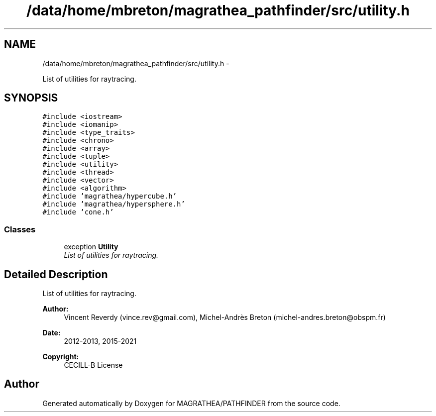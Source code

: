 .TH "/data/home/mbreton/magrathea_pathfinder/src/utility.h" 3 "Wed Oct 6 2021" "MAGRATHEA/PATHFINDER" \" -*- nroff -*-
.ad l
.nh
.SH NAME
/data/home/mbreton/magrathea_pathfinder/src/utility.h \- 
.PP
List of utilities for raytracing\&.  

.SH SYNOPSIS
.br
.PP
\fC#include <iostream>\fP
.br
\fC#include <iomanip>\fP
.br
\fC#include <type_traits>\fP
.br
\fC#include <chrono>\fP
.br
\fC#include <array>\fP
.br
\fC#include <tuple>\fP
.br
\fC#include <utility>\fP
.br
\fC#include <thread>\fP
.br
\fC#include <vector>\fP
.br
\fC#include <algorithm>\fP
.br
\fC#include 'magrathea/hypercube\&.h'\fP
.br
\fC#include 'magrathea/hypersphere\&.h'\fP
.br
\fC#include 'cone\&.h'\fP
.br

.SS "Classes"

.in +1c
.ti -1c
.RI "exception \fBUtility\fP"
.br
.RI "\fIList of utilities for raytracing\&. \fP"
.in -1c
.SH "Detailed Description"
.PP 
List of utilities for raytracing\&. 

\fBAuthor:\fP
.RS 4
Vincent Reverdy (vince.rev@gmail.com), Michel-Andrès Breton (michel-andres.breton@obspm.fr) 
.RE
.PP
\fBDate:\fP
.RS 4
2012-2013, 2015-2021 
.RE
.PP
\fBCopyright:\fP
.RS 4
CECILL-B License 
.RE
.PP

.SH "Author"
.PP 
Generated automatically by Doxygen for MAGRATHEA/PATHFINDER from the source code\&.
